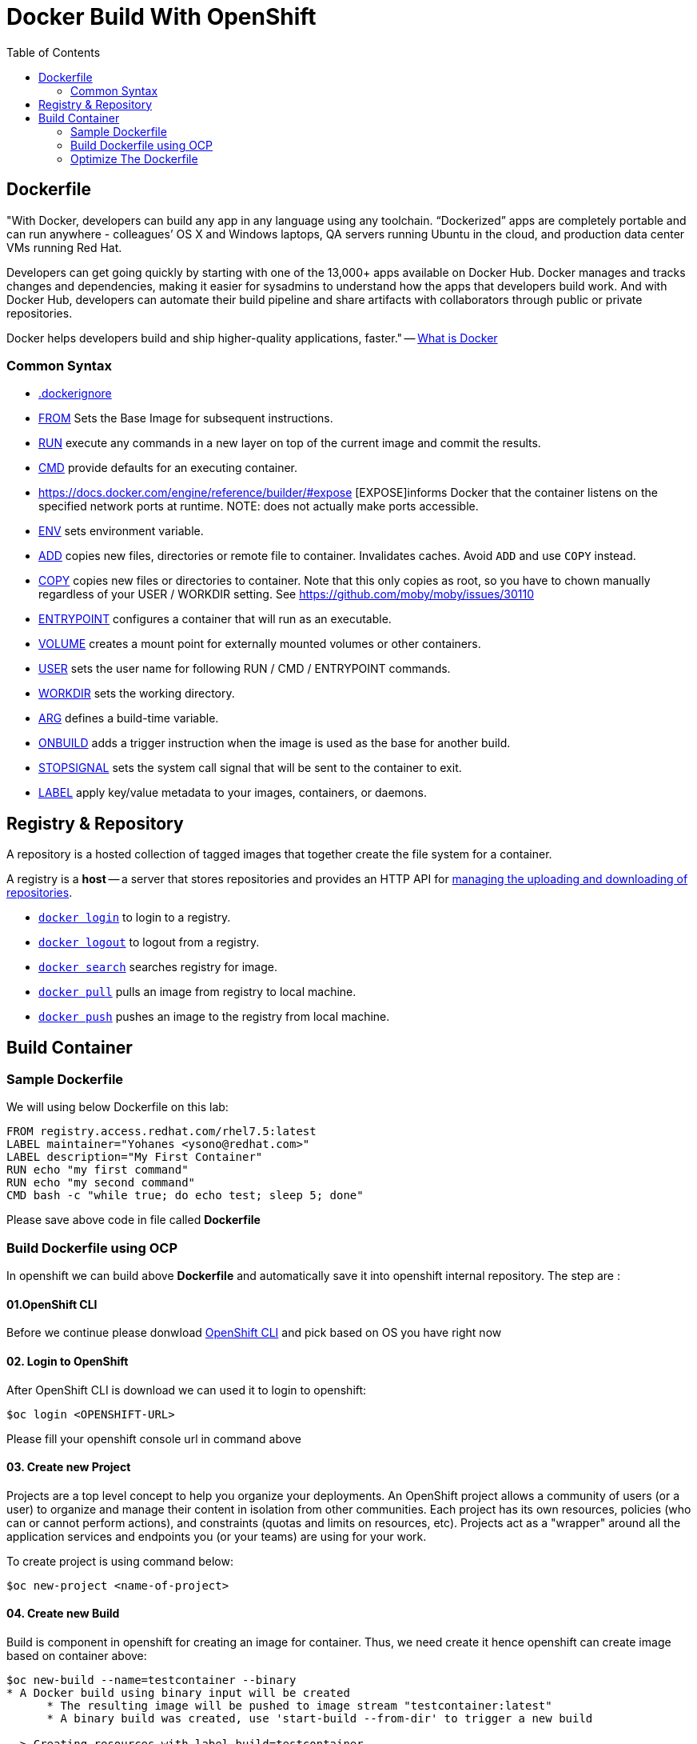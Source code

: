 :imagesdir: ./images
:icons: font
:toc: left

= Docker Build With OpenShift

== Dockerfile

"With Docker, developers can build any app in any language using any toolchain. “Dockerized” apps are completely portable and can run anywhere - colleagues’ OS X and Windows laptops, QA servers running Ubuntu in the cloud, and production data center VMs running Red Hat.

Developers can get going quickly by starting with one of the 13,000+ apps available on Docker Hub. Docker manages and tracks changes and dependencies, making it easier for sysadmins to understand how the apps that developers build work. And with Docker Hub, developers can automate their build pipeline and share artifacts with collaborators through public or private repositories.

Docker helps developers build and ship higher-quality applications, faster." -- https://www.docker.com/what-docker#copy1[What is Docker]

=== Common Syntax

* https://docs.docker.com/engine/reference/builder/#dockerignore-file[.dockerignore]
* https://docs.docker.com/engine/reference/builder/#from[FROM] Sets the Base Image for subsequent instructions.
* https://docs.docker.com/engine/reference/builder/#run[RUN] execute any commands in a new layer on top of the current image and commit the results.
* https://docs.docker.com/engine/reference/builder/#cmd[CMD] provide defaults for an executing container.
* https://docs.docker.com/engine/reference/builder/#expose [EXPOSE]informs Docker that the container listens on the specified network ports at runtime.  NOTE: does not actually make ports accessible.
* https://docs.docker.com/engine/reference/builder/#env[ENV] sets environment variable.
* https://docs.docker.com/engine/reference/builder/#add[ADD] copies new files, directories or remote file to container.  Invalidates caches. Avoid `ADD` and use `COPY` instead.
* https://docs.docker.com/engine/reference/builder/#copy[COPY] copies new files or directories to container.  Note that this only copies as root, so you have to chown manually regardless of your USER / WORKDIR setting.  See https://github.com/moby/moby/issues/30110
* https://docs.docker.com/engine/reference/builder/#entrypoint[ENTRYPOINT] configures a container that will run as an executable.
* https://docs.docker.com/engine/reference/builder/#volume[VOLUME] creates a mount point for externally mounted volumes or other containers.
* https://docs.docker.com/engine/reference/builder/#user[USER] sets the user name for following RUN / CMD / ENTRYPOINT commands.
* https://docs.docker.com/engine/reference/builder/#workdir[WORKDIR] sets the working directory.
* https://docs.docker.com/engine/reference/builder/#arg[ARG] defines a build-time variable.
* https://docs.docker.com/engine/reference/builder/#onbuild[ONBUILD] adds a trigger instruction when the image is used as the base for another build.
* https://docs.docker.com/engine/reference/builder/#stopsignal[STOPSIGNAL] sets the system call signal that will be sent to the container to exit.
* https://docs.docker.com/engine/userguide/labels-custom-metadata/[LABEL] apply key/value metadata to your images, containers, or daemons.

## Registry & Repository

A repository is a hosted collection of tagged images that together create the file system for a container.

A registry is a *host* -- a server that stores repositories and provides an HTTP API for https://docs.docker.com/engine/tutorials/dockerrepos/[managing the uploading and downloading of repositories].

* https://docs.docker.com/engine/reference/commandline/login[`docker login`] to login to a registry.
* https://docs.docker.com/engine/reference/commandline/logout[`docker logout`] to logout from a registry.
* https://docs.docker.com/engine/reference/commandline/search[`docker search`] searches registry for image.
* https://docs.docker.com/engine/reference/commandline/pull[`docker pull`] pulls an image from registry to local machine.
* https://docs.docker.com/engine/reference/commandline/push[`docker push`] pushes an image to the registry from local machine.

== Build Container

=== Sample Dockerfile

We will using below Dockerfile on this lab:

-----
FROM registry.access.redhat.com/rhel7.5:latest
LABEL maintainer="Yohanes <ysono@redhat.com>"
LABEL description="My First Container"
RUN echo "my first command"
RUN echo "my second command"
CMD bash -c "while true; do echo test; sleep 5; done"
-----

Please save above code in file called *Dockerfile*

=== Build Dockerfile using OCP

In openshift we can build above *Dockerfile* and automatically save it into openshift internal repository. The step are :

==== 01.OpenShift CLI
Before we continue please donwload https://github.com/openshift/origin/releases/tag/v3.9.0[OpenShift CLI] and pick based on OS you have right now

==== 02. Login to OpenShift
After OpenShift CLI is download we can used it to login to openshift:
----
$oc login <OPENSHIFT-URL>
----

Please fill your openshift console url in command above

==== 03. Create new Project

Projects are a top level concept to help you organize your deployments. An OpenShift project allows a community of users (or a user) to organize and manage their content in isolation from other communities. Each project has its own resources, policies (who can or cannot perform actions), and constraints (quotas and limits on resources, etc). Projects act as a "wrapper" around all the application services and endpoints you (or your teams) are using for your work.

To create project is using command below:
----
$oc new-project <name-of-project>
----

==== 04. Create new Build

Build is component in openshift for creating an image for container. Thus, we need create it hence openshift can create image based on container above:
----
$oc new-build --name=testcontainer --binary
* A Docker build using binary input will be created
      * The resulting image will be pushed to image stream "testcontainer:latest"
      * A binary build was created, use 'start-build --from-dir' to trigger a new build

--> Creating resources with label build=testcontainer ...
    imagestream "testcontainer" created
    buildconfig "testcontainer" created
--> Success

----

==== 05. Start new Build

After we create the build then we can start it using command below:
----
$cd <directory-of-dockerfile>
$oc start-build testcontainer --from-dir=. --follow
build "testcontainer-1" started
Receiving source from STDIN as archive ...
Pulling image registry.access.redhat.com/rhel7.5:latest ...
Step 1 : FROM registry.access.redhat.com/rhel7.5:latest
 ---> fd1ba0b398a8
Step 2 : LABEL maintainer "Yohanes <ysono@redhat.com>"
 ---> Running in aec2ebe06419
 ---> 3722ef399359
Removing intermediate container aec2ebe06419
Step 3 : LABEL description "My First Container"
 ---> Running in 539f82ea9fb7
 ---> 1be46ba49bed
Removing intermediate container 539f82ea9fb7
Step 4 : RUN echo "my first command"
 ---> Running in 818a79b8f77f
my first command
 ---> 8a0e5b498f7e
Removing intermediate container 818a79b8f77f
Step 5 : RUN echo "my second command"
 ---> Running in a8ab7c861d0e
my second command
 ---> 639b9d28532e
Removing intermediate container a8ab7c861d0e
Step 6 : CMD bash -c "while true; do echo test; sleep 5; done"
 ---> Running in 2100f92115a3
 ---> 570d7d44044b
Removing intermediate container 2100f92115a3
Step 7 : ENV "OPENSHIFT_BUILD_NAME" "testcontainer-1" "OPENSHIFT_BUILD_NAMESPACE" "yohanes-demo"
 ---> Running in ae6937911342
 ---> d86deead3849
Removing intermediate container ae6937911342
Step 8 : LABEL "io.openshift.build.name" "testcontainer-1" "io.openshift.build.namespace" "yohanes-demo"
 ---> Running in ee93e0544628
 ---> ad890073c1a7
Removing intermediate container ee93e0544628
Successfully built ad890073c1a7
Pushing image 172.30.245.248:5000/yohanes-demo/testcontainer:latest ...
Pushed 0/2 layers, 50% complete
Pushed 1/2 layers, 51% complete
Pushed 2/2 layers, 100% complete
Push successful
----

==== 06.Check Image Created

After build is completed image will be created and can be check through OpenShift Console like shown below:

image:images.png[]

=== Optimize The Dockerfile

The dockerfile abave is not yet optimized we can optimize became like below:
----
FROM registry.access.redhat.com/rhel7.5:latest
LABEL maintainer="Yohanes <ysono@redhat.com>" \
      description="My First Container"
RUN echo "my first command" && \
    echo "my second command"
CMD bash -c "while true; do echo test; sleep 5; done"
----

The different is we avoid call multiple docker syntax multiple time since and combine the same command into one called.

==== 01. Build new optimize container
----
$oc new-build --name=optimizecontainer --binary
* A Docker build using binary input will be created
      * The resulting image will be pushed to image stream "optimizecontainer:latest"
      * A binary build was created, use 'start-build --from-dir' to trigger a new build

--> Creating resources with label build=optimizecontainer ...
    imagestream "optimizecontainer" created
    buildconfig "optimizecontainer" created
--> Success

----

==== 02. Start Build new optimize container

----
$oc start-build optimizecontainer --from-dir=. --follow
Uploading directory "asset/optimizecontainer" as binary input for the build ...
build "optimizecontainer-1" started
Receiving source from STDIN as archive ...
Pulling image registry.access.redhat.com/rhel7.5:latest ...
Step 1 : FROM registry.access.redhat.com/rhel7.5:latest
 ---> fd1ba0b398a8
Step 2 : LABEL maintainer "Yohanes <ysono@redhat.com>" description "My First Container"
 ---> Running in bbc00c5ec1fe
 ---> f6b9e8b47990
Removing intermediate container bbc00c5ec1fe
Step 3 : RUN echo "my first command" &&     echo "my second command"
 ---> Running in f8c822219152
my first command
my second command
 ---> ed480d62f8c5
Removing intermediate container f8c822219152
Step 4 : CMD bash -c "while true; do echo test; sleep 5; done"
 ---> Running in 1ec2274c8b24
 ---> feff9fe77933
Removing intermediate container 1ec2274c8b24
Step 5 : ENV "OPENSHIFT_BUILD_NAME" "optimizecontainer-1" "OPENSHIFT_BUILD_NAMESPACE" "yohanes-demo"
 ---> Running in 6db0aeb308d7
 ---> 6cf14b315e8b
Removing intermediate container 6db0aeb308d7
Step 6 : LABEL "io.openshift.build.name" "optimizecontainer-1" "io.openshift.build.namespace" "yohanes-demo"
 ---> Running in 9bb89c75dc6f
 ---> 754cd73194fc
Removing intermediate container 9bb89c75dc6f
Successfully built 754cd73194fc
Pushing image 172.30.245.248:5000/yohanes-demo/optimizecontainer:latest ...
Pushed 0/2 layers, 1% complete
Pushed 1/2 layers, 51% complete
Pushed 2/2 layers, 100% complete
Push successful
----